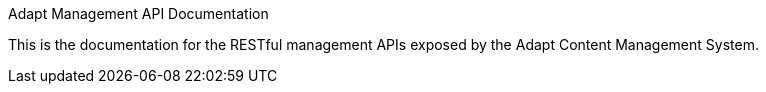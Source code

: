 Adapt Management API Documentation
====================================

This is the documentation for the RESTful management APIs exposed by the Adapt
Content Management System.
